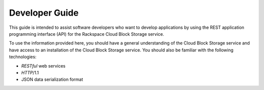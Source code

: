 .. _developer-guide:

======================
**Developer Guide**
======================

This guide is intended to assist software developers who want to develop applications by
using the REST application programming interface (API) for the Rackspace Cloud Block Storage service. 

To use the information provided here, you should have a general understanding of the
Cloud Block Storage service and have access to an installation of the Cloud Block Storage service. You
should also be familiar with the following technologies:

-  *RESTful* web services

-  *HTTP*/1.1

-  JSON data serialization format
